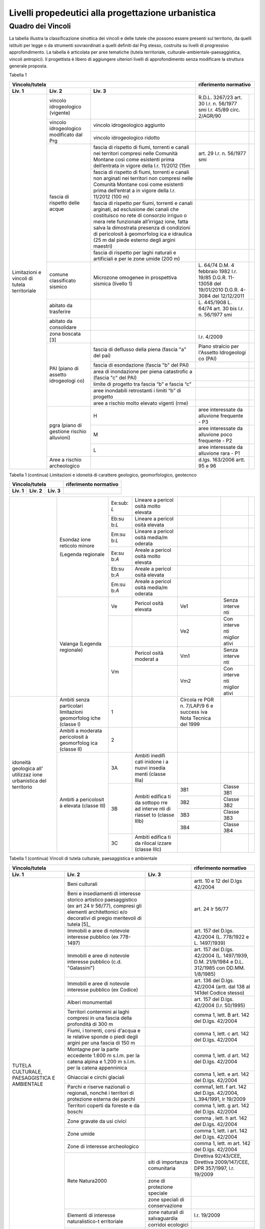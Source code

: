 Livelli propedeutici alla progettazione urbanistica
~~~~~~~~~~~~~~~~~~~~~~~~~~~~~~~~~~~~~~~~~~~~~~~~~~~

Quadro dei Vincoli
^^^^^^^^^^^^^^^^^^

La tabella illustra la classificazione sinottica dei vincoli e delle
tutele che possono essere presenti sul territorio, da quelli istituiti
per legge o da strumenti sovraordinati a quelli definiti dal Prg stesso,
costruita su livelli di progressivo approfondimento. La tabella è
articolata per aree tematiche (tutela territoriale,
culturale-ambientale-paesaggistica, vincoli antropici). Il progettista è
libero di aggiungere ulteriori livelli di approfondimento senza
modificare la struttura generale proposta.

Tabella 1

+-----------------------------------------+---------------------------+
|**Vincolo/tutela**                       |**riferimento              |
|                                         |normativo**                |
+=============+=============+=============+=============+=============+
| **Liv. 1**  | **Liv. 2**  | **Liv. 3**  |                           |
+-------------+-------------+-------------+-------------+-------------+
|Limitazioni  |vincolo      |             | R.D.L.      |             |
|e vincoli di |idrogeologico|             | 3267/23     |             |
|tutela       |(vigente)    |             | art. 30     |             |
|territoriale |             |             | l.r. n.     |             |
|             |             |             | 56/1977 smi |             |
|             |             |             | l.r. 45/89  |             |
|             |             |             | circ.       |             |
|             |             |             | 2/AGR/90    |             |
+             +-------------+-------------+-------------+-------------+
|             |vincolo      |vincolo      |             |             |
|             |idrogeologico|idrogeologico|             |             |
|             |modificato   |aggiunto     |             |             |
|             |dal Prg      |             |             |             |
+             +             +-------------+-------------+-------------+
|             |             |vincolo      |             |             |
|             |             |idrogeologico|             |             |
|             |             |ridotto      |             |             |
+             +-------------+-------------+-------------+-------------+
|             | fascia di   |fascia di    | art. 29     |             |
|             | rispetto    |rispetto di  | l.r. n.     |             |
|             | delle acque |fiumi,       | 56/1977 smi |             |
|             |             |torrenti e   |             |             |
|             |             |canali nei   |             |             |
|             |             |territori    |             |             |
|             |             |compresi     |             |             |
|             |             |nelle        |             |             |
|             |             |Comunità     |             |             |
|             |             |Montane      |             |             |
|             |             |così come    |             |             |
|             |             |esistenti    |             |             |
|             |             |prima        |             |             |
|             |             |dell’entrata |             |             |
|             |             |in vigore    |             |             |
|             |             |della l.r.   |             |             |
|             |             |11/2012 (15m |             |             |
+             +             +-------------+-------------+-------------+
|             |             | fascia di   |             |             |
|             |             | rispetto di |             |             |
|             |             | fiumi,      |             |             |
|             |             | torrenti e  |             |             |
|             |             | canali non  |             |             |
|             |             | arginati    |             |             |
|             |             | nei         |             |             |
|             |             | territori   |             |             |
|             |             | non         |             |             |
|             |             | compresi    |             |             |
|             |             | nelle       |             |             |
|             |             | Comunità    |             |             |
|             |             | Montane     |             |             |
|             |             | così come   |             |             |
|             |             | esistenti   |             |             |
|             |             | prima       |             |             |
|             |             | dell’entrat |             |             |
|             |             | a           |             |             |
|             |             | in vigore   |             |             |
|             |             | della l.r.  |             |             |
|             |             | 11/2012     |             |             |
|             |             | (100 m)     |             |             |
+             +             +-------------+-------------+-------------+
|             |             | fascia di   |             |             |
|             |             | rispetto    |             |             |
|             |             | per fiumi,  |             |             |
|             |             | torrenti e  |             |             |
|             |             | canali      |             |             |
|             |             | arginati,   |             |             |
|             |             | ad          |             |             |
|             |             | esclusione  |             |             |
|             |             | dei canali  |             |             |
|             |             | che         |             |             |
|             |             | costituisco |             |             |
|             |             | no          |             |             |
|             |             | rete di     |             |             |
|             |             | consorzio   |             |             |
|             |             | irriguo o   |             |             |
|             |             | mera rete   |             |             |
|             |             | funzionale  |             |             |
|             |             | all’irrigaz |             |             |
|             |             | ione,       |             |             |
|             |             | fatta salva |             |             |
|             |             | la          |             |             |
|             |             | dimostrata  |             |             |
|             |             | presenza di |             |             |
|             |             | condizioni  |             |             |
|             |             | di          |             |             |
|             |             | pericolosit |             |             |
|             |             | à           |             |             |
|             |             | geomorfolog |             |             |
|             |             | ica         |             |             |
|             |             | e idraulica |             |             |
|             |             | (25 m dal   |             |             |
|             |             | piede       |             |             |
|             |             | esterno     |             |             |
|             |             | degli       |             |             |
|             |             | argini      |             |             |
|             |             | maestri)    |             |             |
+             +             +-------------+-------------+-------------+
|             |             | fascia di   |             |             |
|             |             | rispetto    |             |             |
|             |             | per laghi   |             |             |
|             |             | naturali e  |             |             |
|             |             | artificiali |             |             |
|             |             | e per le    |             |             |
|             |             | zone umide  |             |             |
|             |             | (200 m)     |             |             |
+             +-------------+-------------+-------------+-------------+
|             | comune      | Microzone   | L. 64/74    |             |
|             | classificato| omogenee in | D.M. 4      |             |
|             | sismico     | prospettiva | febbraio    |             |
|             |             | sismica     | 1982        |             |
|             |             | (livello 1) | l.r. 19/85  |             |
|             |             |             | D.G.R.      |             |
|             |             |             | 11-13058    |             |
|             |             |             | del         |             |
|             |             |             | 19/01/2010  |             |
|             |             |             | D.G.R.      |             |
|             |             |             | 4-3084 del  |             |
|             |             |             | 12/12/2011  |             |
+             +-------------+-------------+-------------+-------------+
|             | abitato da  |             | L. 445/1908 |             |
|             | trasferire  |             | L. 64/74    |             |
|             |             |             | art. 30 bis |             |
|             |             |             | l.r. n.     |             |
|             |             |             | 56/1977 smi |             |
+             +-------------+-------------+-------------+-------------+
|             | abitato da  |             |             |             |
|             | consolidare |             |             |             |
+             +-------------+-------------+-------------+-------------+
|             | zona        |             | l.r. 4/2009 |             |
|             | boscata [3] |             |             |             |
+             +-------------+-------------+-------------+-------------+
|             | PAI (piano  | fascia di   | Piano       |             |
|             | di assetto  | deflusso    | stralcio    |             |
|             | idrogeologi | della piena | per         |             |
|             | co)         | (fascia "a" | l'Assetto   |             |
|             |             | del pai)    | Idrogeologi |             |
|             |             |             | co          |             |
|             |             |             | (PAI)       |             |
+             +             +-------------+-------------+-------------+
|             |             | fascia di   |             |             |
|             |             | esondazione |             |             |
|             |             | (fascia "b" |             |             |
|             |             | del PAI)    |             |             |
+             +             +-------------+-------------+-------------+
|             |             | area di     |             |             |
|             |             | inondazione |             |             |
|             |             | per piena   |             |             |
|             |             | catastrofic |             |             |
|             |             | a           |             |             |
|             |             | (fascia "c" |             |             |
|             |             | del PAI)    |             |             |
+             +             +-------------+-------------+-------------+
|             |             | limite di   |             |             |
|             |             | progetto    |             |             |
|             |             | tra fascia  |             |             |
|             |             | “b” e       |             |             |
|             |             | fascia “c”  |             |             |
+             +             +-------------+-------------+-------------+
|             |             | aree        |             |             |
|             |             | inondabili  |             |             |
|             |             | retrostanti |             |             |
|             |             | i limiti    |             |             |
|             |             | “b” di      |             |             |
|             |             | progetto    |             |             |
+             +             +-------------+-------------+-------------+
|             |             | aree a      |             |             |
|             |             | rischio     |             |             |
|             |             | molto       |             |             |
|             |             | elevato     |             |             |
|             |             | vigenti     |             |             |
|             |             | (rme)       |             |             |
|             +-------------+-------------+-------------+-------------+
|             | pgra (piano | H           | aree        |             |
|             | di gestione |             | interessate |             |
|             | rischio     |             | da          |             |
|             | alluvioni)  |             | alluvione   |             |
|             |             |             | frequente - |             |
|             |             |             | P3          |             |
+             +             +-------------+-------------+-------------+
|             |             | M           | aree        |             |
|             |             |             | interessate |             |
|             |             |             | da          |             |
|             |             |             | alluvione   |             |
|             |             |             | poco        |             |
|             |             |             | frequente - |             |
|             |             |             | P2          |             |
+             +             +-------------+-------------+-------------+
|             |             | L           | aree        |             |
|             |             |             | interessate |             |
|             |             |             | da          |             |
|             |             |             | alluvione   |             |
|             |             |             | rara - P1   |             |
+             +-------------+-------------+-------------+-------------+
|             | Aree a      |             | d.lgs.      |             |
|             | rischio     |             | 163/2006    |             |
|             | archeologico|             | artt. 95 e  |             |
|             |             |             | 96          |             |
+-------------+-------------+-------------+-------------+-------------+

Tabella 1 (continua) Limitazioni e idoneità di carattere geologico, geomorfologico,
geotecnco

+-------------------------------------------------------+-------------------+
|**Vincolo/tutela**                                     |**riferimento      |
|                                                       |normativo**        |
+===========+===========+===========+=========+=========+=========+=========+
| **Liv. 1**| **Liv. 2**| **Liv. 3**|                                       |
+-----------+-----------+-----------+---------+---------+---------+---------+

+-----------+-----------+-----------+---------+---------+---------+---------+
|Limitazioni|Frana      | FA        | Attivo  |         | *Per i  | Circola |
|e          |           |           |         |         | codici  | re      |
|           |(Legenda   |           |         |         | relativ | PGR n.  |
|idoneità   |regionale) |           |         |         | i       | 7/LAP/9 |
|di         |           |           |         |         | alle    | 6       |
|carattere  |           |           |         |         | varie   | e       |
|geologico  |           |           |         |         | tipolog | success |
|, geomorfol|           |           |         |         | ie      | iva     |
|ogico      |           |           |         |         | di      | Nota    |
|, geotecnic|           |           |         |         | movimen | Tecnica |
|o          |           |           |         |         | to      | del     |
|           |           |           |         |         | occorre | 1999    |
|           |           |           |         |         | fare    |         |
|           |           |           |         |         | riferim | DGR n.  |
|           |           |           |         |         | ento    | 64-7417 |
|           |           |           |         |         | alle    | del     |
|           |           |           |         |         | indicaz | 7/4/201 |
|           |           |           |         |         | ioni    | 4       |
|           |           |           |         |         | contenu |         |
|           |           |           |         |         | te      |         |
|           |           |           |         |         | al      |         |
|           |           |           |         |         | punto 3 |         |
|           |           |           |         |         | della   |         |
|           |           |           |         |         | Parte   |         |
|           |           |           |         |         | II      |         |
|           |           |           |         |         | dell’al |         |
|           |           |           |         |         | legato  |         |
|           |           |           |         |         | A alla  |         |
|           |           |           |         |         | DGR n.  |         |
|           |           |           |         |         | 64-7417 |         |
|           |           |           |         |         | del     |         |
|           |           |           |         |         | 7/4/14* |         |
+           +           +-----------+---------+---------+---------+---------+
|           |           | FQ        | Quiesce |         |         |         |
|           |           |           | nte     |         |         |         |
+           +           +-----------+---------+---------+---------+---------+
|           |           | FS        | Stabili |         |         |         |
|           |           |           | zzato   |         |         |         |
+-----------+-----------+-----------+---------+---------+---------+---------+
+-----------+-----------+-----------+---------+---------+---------+---------+
|           | Conoide   | CAe       | Attivo  | CAe1    | Senza   |         |
|           | (Legenda  |           | a       |         | interve |         |
|           | regionale)|           | pericol |         | nti     |         |
|           |           |           | osità   |         |         |
|           |           |           | molto   |         |         |         |
|           |           |           | elevata |         |         |         |
+           +           +-----------+---------+---------+---------+---------+
|           |           |           |         | CAe2    | Con     |         |
|           |           |           |         |         | interve |         |
|           |           |           |         |         | nti     |         |
|           |           |           |         |         | miglior |         |
|           |           |           |         |         | ativi   |         |
+           +           +-----------+---------+---------+---------+---------+
|           |           | CAb       | Attivo  | CAb1    | Senza   |         |
|           |           |           | a       |         | interve |         |
|           |           |           | pericol |         | nti     |         |
|           |           |           | osità   |         |         |         |
|           |           |           | elevata |         |         |         |
+           +           +           +         +---------+---------+---------+
|           |           |           |         | CAb2    | Con     |         |
|           |           |           |         |         | interve |         |
|           |           |           |         |         | nti     |         |
|           |           |           |         |         | miglior |         |
|           |           |           |         |         | ativi   |         |
+           +           +-----------+---------+---------+---------+---------+
|           |           | CAm       | Attivo  | CAm1    | Con     |         |
|           |           |           | a       |         | interve |         |
|           |           |           | pericol |         | nti     |         |
|           |           |           | osità   |         | miglior |         |
|           |           |           | media/m |         | ativi   |         |
|           |           |           | oderata |         |         |         |
+           +           +           +         +---------+---------+---------+
|           |           |           |         | CAm2    | Senza   |         |
|           |           |           |         |         | interve |         |
|           |           |           |         |         | nti     |         |
+           +           +-----------+---------+---------+---------+---------+
|           |           | CS        | Stabili |         |         |         |
|           |           |           | zzato   |         |         |         |
|           |           |           | a       |         |         |         |
|           |           |           | pericol |         |         |         |
|           |           |           | osità   |         |         |         |
|           |           |           | media/m |         |         |         |
|           |           |           | oderata |         |         |         |
+-----------+-----------+-----------+---------+---------+---------+---------+


+-----------+-----------+-----------+---------+---------+---------+---------+
|           | Esondaz   | Ee\ :sub: | Lineare |         |         |         |
|           | ione      | `L`       | a       |         |         |         |
|           | reticolo  |           | pericol |         |         |         |
|           | minore    |           | osità   |         |         |         |
|           |           |           | molto   |         |         |         |
|           | (Legenda  |           | elevata |         |         |         |
|           | regionale |           |         |         |         |         |
|           |           |           |         |         |         |         |
|           |           |           |         |         |         |         |
+           +           +-----------+---------+---------+---------+---------+
|           |           | Eb\ :su   | Lineare |         |         |         |
|           |           | b:`L`     | a       |         |         |         |
|           |           |           | pericol |         |         |         |
|           |           |           | osità   |         |         |         |
|           |           |           | elevata |         |         |         |
+           +           +-----------+---------+---------+---------+---------+
|           |           | Em\ :su   | Lineare |         |         |         |
|           |           | b:`L`     | a       |         |         |         |
|           |           |           | pericol |         |         |         |
|           |           |           | osità   |         |         |         |
|           |           |           | media/m |         |         |         |
|           |           |           | oderata |         |         |         |
+           +           +-----------+---------+---------+---------+---------+
|           |           | Ee\ :su   | Areale  |         |         |         |
|           |           | b:`A`     | a       |         |         |         |
|           |           |           | pericol |         |         |         |
|           |           |           | osità   |         |         |         |
|           |           |           | molto   |         |         |         |
|           |           |           | elevata |         |         |         |
+           +           +-----------+---------+---------+---------+---------+
|           |           | Eb\ :su   | Areale  |         |         |         |
|           |           | b:`A`     | a       |         |         |         |
|           |           |           | pericol |         |         |         |
|           |           |           | osità   |         |         |         |
|           |           |           | elevata |         |         |         |
+           +           +-----------+---------+---------+---------+---------+
|           |           | Em\ :su   | Areale  |         |         |         |
|           |           | b:`A`     | a       |         |         |         |
|           |           |           | pericol |         |         |         |
|           |           |           | osità   |         |         |         |
|           |           |           | media/m |         |         |         |
|           |           |           | oderata |         |         |         |
+           +-----------+-----------+---------+---------+---------+---------+
|           | Valanga   | Ve        | Pericol | Ve1     | Senza   |         |
|           | (Legenda  |           | osità   |         | interve |         |
|           | regionale)|           | elevata |         | nti     |         |
|           |           |           |         |         |         |         |
|           |           |           |         |         |         |         |
+           +           +-----------+---------+---------+---------+---------+
|           |           |           |         | Ve2     | Con     |         |
|           |           |           |         |         | interve |         |
|           |           |           |         |         | nti     |         |
|           |           |           |         |         | miglior |         |
|           |           |           |         |         | ativi   |         |
+           +           +-----------+---------+---------+---------+---------+
|           |           | Vm        | Pericol | Vm1     | Senza   |         |
|           |           |           | osità   |         | interve |         |
|           |           |           | moderat |         | nti     |         |
|           |           |           | a       |         |         |         |
+           +           +           +---------+---------+---------+---------+
|           |           |           |         | Vm2     | Con     |         |
|           |           |           |         |         | interve |         |
|           |           |           |         |         | nti     |         |
|           |           |           |         |         | miglior |         |
|           |           |           |         |         | ativi   |         |
+-----------+-----------+-----------+---------+---------+---------+---------+
|idoneità   |Ambiti     | 1         |         | Circola |         |         |
|geologica  |senza      |           |         | re      |         |         |
|all'       |particolari|           |         | PGR n.  |         |         |
|utilizzaz  |limitazioni|           |         | 7/LAP/9 |         |         |
|ione       |geomorfolog|           |         | 6       |         |         |
|urbanistica|iche       |           |         | e       |         |         |
|del        |(classe I) |           |         | success |         |         |
|territorio |           |           |         | iva     |         |         |
|           |           |           |         | Nota    |         |         |
|           |           |           |         | Tecnica |         |         |
|           |           |           |         | del     |         |         |
|           |           |           |         | 1999    |         |         |
|           |           |           |         |         |         |         |
+           +-----------+-----------+---------+---------+---------+---------+
|           |Ambiti     | 2         |         |         |         |         |
|           |a          |           |         |         |         |         |
|           |moderata   |           |         |         |         |         |
|           |pericolosit|           |         |         |         |         |
|           |à          |           |         |         |         |         |
|           |geomorfolog|           |         |         |         |         |
|           |ica        |           |         |         |         |         |
|           |(classe II)|           |         |         |         |         |
|           |           |           |         |         |         |         |
+           +-----------+-----------+---------+---------+---------+---------+
|           |Ambiti     | 3A        | Ambiti  |         |         |         |
|           |a          |           | inedifi |         |         |         |
|           |pericolosit|           | cati    |         |         |         |
|           |à          |           | inidone |         |         |         |
|           |elevata    |           | i       |         |         |         |
|           |(classe    |           | a nuovi |         |         |         |
|           |III)       |           | insedia |         |         |         |
|           |           |           | menti   |         |         |         |
|           |           |           | (classe |         |         |         |
|           |           |           | IIIa)   |         |         |         |
+           +           +-----------+---------+---------+---------+---------+
|           |           | 3B        | Ambiti  | 3B1     | Classe  |         |
|           |           |           | edifica |         | 3B1     |         |
|           |           |           | ti      |         |         |         |
|           |           |           | da      |         |         |         |
|           |           |           | sottopo |         |         |         |
|           |           |           | rre     |         |         |         |
|           |           |           | ad      |         |         |         |
|           |           |           | interve |         |         |         |
|           |           |           | nti     |         |         |         |
|           |           |           | di      |         |         |         |
|           |           |           | riasset |         |         |         |
|           |           |           | to      |         |         |         |
|           |           |           | (classe |         |         |         |
|           |           |           | IIIb)   |         |         |         |
+           +           +           +         +---------+---------+---------+
|           |           |           |         | 3B2     | Classe  |         |
|           |           |           |         |         | 3B2     |         |
+           +           +           +         +---------+---------+---------+
|           |           |           |         | 3B3     | Classe  |         |
|           |           |           |         |         | 3B3     |         |
+           +           +           +         +---------+---------+---------+
|           |           |           |         | 3B4     | Classe  |         |
|           |           |           |         |         | 3B4     |         |
+           +           +-----------+---------+---------+---------+---------+
|           |           | 3C        | Ambiti  |         |         |         |
|           |           |           | edifica |         |         |         |
|           |           |           | ti      |         |         |         |
|           |           |           | da      |         |         |         |
|           |           |           | rilocal |         |         |         |
|           |           |           | izzare  |         |         |         |
|           |           |           | (classe |         |         |         |
|           |           |           | IIIc)   |         |         |         |
+-----------+-----------+-----------+---------+---------+---------+---------+

Tabella 1 (continua) Vincoli di tutela culturale, paesaggistica e ambientale

+-----------------------------------------------------+-----------------+
|**Vincolo/tutela**                                   |**riferimento    |
|                                                     |normativo**      |
+=================+=================+=================+=================+
| **Liv. 1**      | **Liv. 2**      | **Liv. 3**      |                 |
+-----------------+-----------------+-----------------+-----------------+
|TUTELA           | Beni culturali  |                 | artt. 10 e 12   |
|CULTURALE,       |                 |                 | del D.lgs       |
|PAESAGGISTICA    |                 |                 | 42/2004         |
|E AMBIENTALE     |                 |                 |                 |
+                 +-----------------+-----------------+-----------------+
|                 | Beni e          |                 | art. 24 lr      |
|                 | insediamenti di |                 | 56/77           |
|                 | interesse       |                 |                 |
|                 | storico         |                 |                 |
|                 | artistico       |                 |                 |
|                 | paesaggistico   |                 |                 |
|                 | (ex art 24 lr   |                 |                 |
|                 | 56/77),         |                 |                 |
|                 | compresi gli    |                 |                 |
|                 | elementi        |                 |                 |
|                 | architettonici  |                 |                 |
|                 | e/o decorativi  |                 |                 |
|                 | di pregio       |                 |                 |
|                 | meritevoli di   |                 |                 |
|                 | tutela  [5]_    |                 |                 |
+                 +-----------------+-----------------+-----------------+
|                 | Immobili e aree |                 | art. 157 del    |
|                 | di notevole     |                 | D.lgs. 42/2004  |
|                 | interesse       |                 | (L. 778/1922 e  |
|                 | pubblico (ex    |                 | L. 1497/1939)   |
|                 | 778-1497)       |                 |                 |
+                 +-----------------+-----------------+-----------------+
|                 | Immobili e aree |                 | art. 157 del    |
|                 | di notevole     |                 | D.lgs. 42/2004  |
|                 | interesse       |                 | (L. 1497/1939,  |
|                 | pubblico (c.d.  |                 | D.M. 21/9/1984  |
|                 | "Galassini")    |                 | e D.L. 312/1985 |
|                 |                 |                 | con DD.MM.      |
|                 |                 |                 | 1/8/1985)       |
+                 +-----------------+-----------------+-----------------+
|                 | Immobili e aree |                 | art. 136 del    |
|                 | di notevole     |                 | D.lgs. 42/2004  |
|                 | interesse       |                 | (artt. dal 138  |
|                 | pubblico (ex    |                 | al 141del       |
|                 | Codice)         |                 | Codice stesso)  |
+                 +-----------------+-----------------+-----------------+
|                 | Alberi          |                 | art. 157 del    |
|                 | monumentali     |                 | D.lgs. 42/2004  |
|                 |                 |                 | (l.r. 50/1995)  |
+                 +-----------------+-----------------+-----------------+
|                 | Territori       |                 | comma 1, lett.  |
|                 | contermini ai   |                 | B art. 142 del  |
|                 | laghi compresi  |                 | D.lgs. 42/2004  |
|                 | in una fascia   |                 |                 |
|                 | della           |                 |                 |
|                 | profondità di   |                 |                 |
|                 | 300 m           |                 |                 |
+                 +-----------------+-----------------+-----------------+
|                 | Fiumi, i        |                 | comma 1, lett.  |
|                 | torrenti, corsi |                 | c art. 142 del  |
|                 | d'acqua e le    |                 | D.lgs. 42/2004  |
|                 | relative sponde |                 |                 |
|                 | o piedi degli   |                 |                 |
|                 | argini per una  |                 |                 |
|                 | fascia di 150 m |                 |                 |
+                 +-----------------+-----------------+-----------------+
|                 | Montagne per la |                 | comma 1, lett.  |
|                 | parte eccedente |                 | d art. 142 del  |
|                 | 1.600 m s.l.m.  |                 | D.lgs. 42/2004  |
|                 | per la catena   |                 |                 |
|                 | alpina e 1.200  |                 |                 |
|                 | m s.l.m. per la |                 |                 |
|                 | catena          |                 |                 |
|                 | appenninica     |                 |                 |
+                 +-----------------+-----------------+-----------------+
|                 | Ghiacciai e     |                 | comma 1, lett.  |
|                 | circhi glaciali |                 | e art. 142 del  |
|                 |                 |                 | D.lgs. 42/2004  |
+                 +-----------------+-----------------+-----------------+
|                 | Parchi e        |                 | comma1, lett. f |
|                 | riserve         |                 | art. 142 del    |
|                 | nazionali o     |                 | D.lgs. 42/2004, |
|                 | regionali,      |                 | L.394/1991, lr  |
|                 | nonché i        |                 | 19/2009         |
|                 | territori di    |                 |                 |
|                 | protezione      |                 |                 |
|                 | esterna dei     |                 |                 |
|                 | parchi          |                 |                 |
+                 +-----------------+-----------------+-----------------+
|                 | Territori       |                 | comma 1, lett.  |
|                 | coperti da      |                 | g art. 142 del  |
|                 | foreste e da    |                 | D.lgs. 42/2004  |
|                 | boschi          |                 |                 |
+                 +-----------------+-----------------+-----------------+
|                 | Zone gravate da |                 | comma , lett. h |
|                 | usi civici      |                 | art. 142 del    |
|                 |                 |                 | D.lgs. 42/2004  |
+                 +-----------------+-----------------+-----------------+
|                 | Zone umide      |                 | comma 1, lett.  |
|                 |                 |                 | i art. 142 del  |
|                 |                 |                 | D.lgs. 42/2004  |
+                 +-----------------+-----------------+-----------------+
|                 | Zone di         |                 | comma 1, lett.  |
|                 | interesse       |                 | m art. 142 del  |
|                 | archeologico    |                 | D.lgs. 42/2004  |
+                 +-----------------+-----------------+-----------------+
|                 | Rete Natura2000 | siti di         | Direttiva       |
|                 |                 | importanza      | 92/43/CEE,      |
|                 |                 | comunitaria     | Direttiva       |
|                 |                 |                 | 2009/147/CEE,   |
|                 |                 |                 | DPR 357/1997,   |
|                 |                 |                 | l.r. 19/2009    |
+                 +                 +-----------------+-----------------+
|                 |                 | zone di         |                 |
|                 |                 | protezione      |                 |
|                 |                 | speciale        |                 |
+                 +                 +-----------------+-----------------+
|                 |                 | zone speciali   |                 |
|                 |                 | di              |                 |
|                 |                 | conservazione   |                 |
+                 +-----------------+-----------------+-----------------+
|                 | Elementi di     | zone naturali   | l.r. 19/2009    |
|                 | interesse       | di salvaguardia |                 |
|                 | naturalistico-t |                 |                 |
|                 | erritoriale     |                 |                 |
+                 +                 +-----------------+-----------------+
|                 |                 | corridoi        |                 |
|                 |                 | ecologici       |                 |
+                 +-----------------+-----------------+-----------------+
|                 | Siti inseriti   |                 |                 |
|                 | nel patrimonio  |                 |                 |
|                 | mondiale        |                 |                 |
|                 | dell’UNESCO     |                 |                 |
+                 +-----------------+-----------------+-----------------+
|                 | Siti UNESCO -   |                 |                 |
|                 | proposte di     |                 |                 |
|                 | candidature in  |                 |                 |
|                 | atto            |                 |                 |
+                 +-----------------+-----------------+-----------------+
|                 | Piani           | Piani           | l.r. 56/1977    |
|                 | sovraordinati   | paesistici      |                 |
|                 |                 | provinciali e   |                 |
|                 |                 | regionali       |                 |
+-----------------+-----------------+-----------------+-----------------+

Tabella 1 (continua) Vincoli antropici

+-----------------------------------------------------+-----------------+
|**Vincolo/tutela**                                   |**riferimento    |
|                                                     |normativo**      |
+=================+=================+=================+=================+
| **Liv. 1**      | **Liv. 2**      | **Liv. 3**      |                 |
+-----------------+-----------------+-----------------+-----------------+
|    VINCOLI      | Fascia di       |                 | art. 27, c.4,   |
|    ANTROPICI    | rispetto        |                 | l.r. n. 56/1977 |
|                 | cimiteriale     |                 | smi; L.         |
|                 | (200 m dal      |                 | 166/2002        |
|                 | centro abitato) |                 |                 |
+                 +-----------------+-----------------+-----------------+
|                 | Fascia di       | fascia di       | art. 27 l.r. n. |
|                 | rispetto        | rispetto da     | 56/1977 smi, L. |
|                 | stradale        | rete            | 166/2002,       |
|                 |                 | autostradale    | Codice della    |
|                 |                 | (tipo a > = 60  | strada          |
|                 |                 | m / 30 m        |                 |
|                 |                 | all’interno     |                 |
|                 |                 | dell’abitato)   |                 |
+                 +                 +-----------------+-----------------+
|                 |                 | fascia di       |                 |
|                 |                 | rispetto da     |                 |
|                 |                 | strada          |                 |
|                 |                 | extraurbana     |                 |
|                 |                 | principale      |                 |
|                 |                 | (tipo b > = 40  |                 |
|                 |                 | m)              |                 |
+                 +                 +-----------------+-----------------+
|                 |                 | fascia di       |                 |
|                 |                 | rispetto da     |                 |
|                 |                 | strada          |                 |
|                 |                 | extraurbana     |                 |
|                 |                 | secondaria      |                 |
|                 |                 | (tipo c > = 30  |                 |
|                 |                 | m / 20 m        |                 |
|                 |                 | interno         |                 |
|                 |                 | abitato)        |                 |
+                 +                 +-----------------+-----------------+
|                 |                 | fascia di       |                 |
|                 |                 | rispetto da     |                 |
|                 |                 | strada urbana   |                 |
|                 |                 | di scorrimento  |                 |
|                 |                 | (tipo d > = 20  |                 |
|                 |                 | m)              |                 |
+                 +                 +-----------------+-----------------+
|                 |                 | fascia di       |                 |
|                 |                 | rispetto da     |                 |
|                 |                 | strada urbana   |                 |
|                 |                 | di quartiere    |                 |
|                 |                 | (tipo e > = 20  |                 |
|                 |                 | m)              |                 |
+                 +                 +-----------------+-----------------+
|                 |                 | fascia di       |                 |
|                 |                 | rispetto da     |                 |
|                 |                 | strada locale   |                 |
|                 |                 | (tipo f > = 20  |                 |
|                 |                 | m)              |                 |
+                 +-----------------+-----------------+-----------------+
|                 | Fascia di       | fascia di       | art. 27 l.r. n. |
|                 | rispetto        | rispetto        | 56/1977 smi     |
|                 | ferroviaria     | ferroviaria     |                 |
|                 |                 | (alta velocità) | art. 49 d.P.R.  |
|                 |                 |                 | n. 753/1980     |
+                 +                 +-----------------+-----------------+
|                 |                 | fascia di       |                 |
|                 |                 | rispetto        |                 |
|                 |                 | ferroviaria (30 |                 |
|                 |                 | m)              |                 |
+                 +                 +-----------------+-----------------+
|                 |                 | fascia di       |                 |
|                 |                 | rispetto della  |                 |
|                 |                 | metropolitana   |                 |
+                 +-----------------+-----------------+-----------------+
|                 | Fascia di       |                 | R.D. 635/40;    |
|                 | rispetto da     |                 | circ. 35/53;    |
|                 | lavorazione/dep |                 | circ. 91/54;    |
|                 | osito           |                 | circ. 74/56;    |
|                 | di materiali    |                 | art 27 l.r.     |
|                 | pericolosi o    |                 | 56/1977 e       |
|                 | insalubri       |                 | s.m.i.          |
+                 +-----------------+-----------------+-----------------+
|                 | Fascia di       |                 | art.27 l.r. n.  |
|                 | rispetto da     |                 | 56/1977 smi;    |
|                 | impianto di     |                 | art. 31 c. 3    |
|                 | depurazione (>= |                 | Piano Tutela    |
|                 | 100 m)          |                 | Acque           |
+                 +-----------------+-----------------+-----------------+
|                 | Fascia di       |                 | circ.56/54;     |
|                 | rispetto da     |                 | circ.91/54;     |
|                 | metanodotto     |                 | circ.74/56;     |
|                 |                 |                 | D.M.24/11/1984; |
|                 |                 |                 | DM 16/11/1999   |
+                 +-----------------+-----------------+-----------------+
|                 | Fascia di       |                 |                 |
|                 | rispetto da     |                 |                 |
|                 | gasdotto        |                 |                 |
+                 +-----------------+-----------------+-----------------+
|                 | Fascia di       |                 |                 |
|                 | rispetto da     |                 |                 |
|                 | oleodotto       |                 |                 |
+                 +-----------------+-----------------+-----------------+
|                 | Fascia di       | DPA e APA       | legge 36 del    |
|                 | rispetto per    |                 | 22/02/2001;     |
|                 | gli             |                 |                 |
|                 | elettrodotti    |                 | DPCM            |
|                 |                 |                 | 08/07/2003; DM  |
|                 |                 |                 | 29/05/2008      |
+                 +-----------------+-----------------+-----------------+
|                 | Fascia di       |                 | l.r. 14/12/89   |
|                 | rispetto da     |                 | n. 74, l.r.     |
|                 | impianto di     |                 | 2/2009          |
|                 | risalita a fune |                 |                 |
+                 +-----------------+-----------------+-----------------+
|                 | Area sciabile   |                 | l.r. 2/2009     |
+                 +-----------------+-----------------+-----------------+
|                 | Fascia di       | fascia di       | art. 27 l.r. n. |
|                 | rispetto dalle  | rispetto delle  | 56/1977 smi     |
|                 | stalle          | nuove stalle    |                 |
|                 |                 | dall'abitazione |                 |
|                 |                 | del conduttore  |                 |
+                 +                 +-----------------+-----------------+
|                 |                 | fascia di       |                 |
|                 |                 | rispetto delle  |                 |
|                 |                 | nuove stalle da |                 |
|                 |                 | altri edifici   |                 |
+                 +                 +-----------------+-----------------+
|                 |                 | fascia di       |                 |
|                 |                 | rispetto delle  |                 |
|                 |                 | stalle da       |                 |
|                 |                 | centri abitati  |                 |
+                 +                 +-----------------+-----------------+
|                 |                 | Fascia di       |                 |
|                 |                 | rispetto delle  |                 |
|                 |                 | nuove           |                 |
|                 |                 | abitazioni      |                 |
|                 |                 | dalle stalle    |                 |
|                 |                 | esistenti       |                 |
+                 +-----------------+-----------------+-----------------+
|                 | Servitù alla    | Servitù         | L.58/63; nota   |
|                 | navigazione     | navigazione     | M.T./90         |
|                 | aerea           | aerea - fascia  | ostacoli alla   |
|                 |                 | perimetrale 1:7 | navigazione     |
|                 |                 | (300 m)         | aerea           |
+                 +                 +-----------------+-----------------+
|                 |                 | Servitù         |                 |
|                 |                 | navigazione     |                 |
|                 |                 | aerea - piano   |                 |
|                 |                 | orizzontale     |                 |
|                 |                 | (h=+45m)        |                 |
+                 +                 +-----------------+-----------------+
|                 |                 | Servitù         |                 |
|                 |                 | navigazione     |                 |
|                 |                 | aerea - piano   |                 |
|                 |                 | conico 1:20     |                 |
+                 +-----------------+-----------------+-----------------+
|                 | Servitù alla    | Servitù alla    | L.58/63; nota   |
|                 | direzione di    | direzione di    | M.T./90         |
|                 | volo            | volo -          | ostacoli alla   |
|                 |                 | inedificabilità | direzione di    |
|                 |                 | assoluta        | volo            |
+                 +                 +-----------------+-----------------+
|                 |                 | servitù alla    |                 |
|                 |                 | direzione di    |                 |
|                 |                 | volo - pendenza |                 |
|                 |                 | 1:50            |                 |
+                 +                 +-----------------+-----------------+
|                 |                 | servitù alla    |                 |
|                 |                 | direzione di    |                 |
|                 |                 | volo - pendenza |                 |
|                 |                 | 1:40            |                 |
+                 +-----------------+-----------------+-----------------+
|                 | Servitù         |                 | D.P.R.780/79    |
|                 | militare        |                 |                 |
+                 +-----------------+-----------------+-----------------+
|                 | Vincolo         |                 | DPR 43/1973     |
|                 | doganale        |                 |                 |
+                 +-----------------+-----------------+-----------------+
|                 | Area di         | zona di tutela  | art. 94 d.lgs.  |
|                 | salvaguardia    | assoluta delle  | 152/2006        |
|                 | delle risorse   | opere di presa  |                 |
|                 | idriche         | idrica (> = 10  |                 |
|                 |                 | m.)             |                 |
+                 +                 +-----------------+-----------------+
|                 |                 | zona di         |                 |
|                 |                 | rispetto delle  |                 |
|                 |                 | risorse idriche |                 |
|                 |                 | (> = 200 m.)    |                 |
+                 +                 +-----------------+-----------------+
|                 |                 | zona di         | regolamento     |
|                 |                 | rispetto        | 15/R/2006       |
|                 |                 | ristretta delle |                 |
|                 |                 | risorse idriche |                 |
+                 +                 +-----------------+-----------------+
|                 |                 | zona di         |                 |
|                 |                 | rispetto        |                 |
|                 |                 | allargata delle |                 |
|                 |                 | risorse idriche |                 |
+                 +-----------------+-----------------+-----------------+
|                 | Area di         |                 | Piano di Tutela |
|                 | salvaguardia    |                 | delle Acque     |
|                 | delle aree di   |                 | approvato con   |
|                 | ricarica        |                 | DCR 117- 10731  |
|                 | dell’acquifero  |                 | del 13/03/2007  |
|                 | profondo        |                 |                 |
+                 +-----------------+-----------------+-----------------+
|                 | Edificio        |                 |  d.lgs.         |
|                 | industriale/azi |                 | 105/2015 ex     |
|                 | enda            |                 | Direttiva       |
|                 | a rischio di    |                 | 2012/18UE-DM9/5 |
|                 | incidente       |                 | /2001           |
|                 | rilevante       |                 |                 |
+                 +-----------------+-----------------+-----------------+
|                 | Vincolo di      |                 | Art 13 l.r.     |
|                 | inedificabilità |                 | 56/1977 s.m.i.  |
|                 | generica        |                 |                 |
+-----------------+-----------------+-----------------+-----------------+
